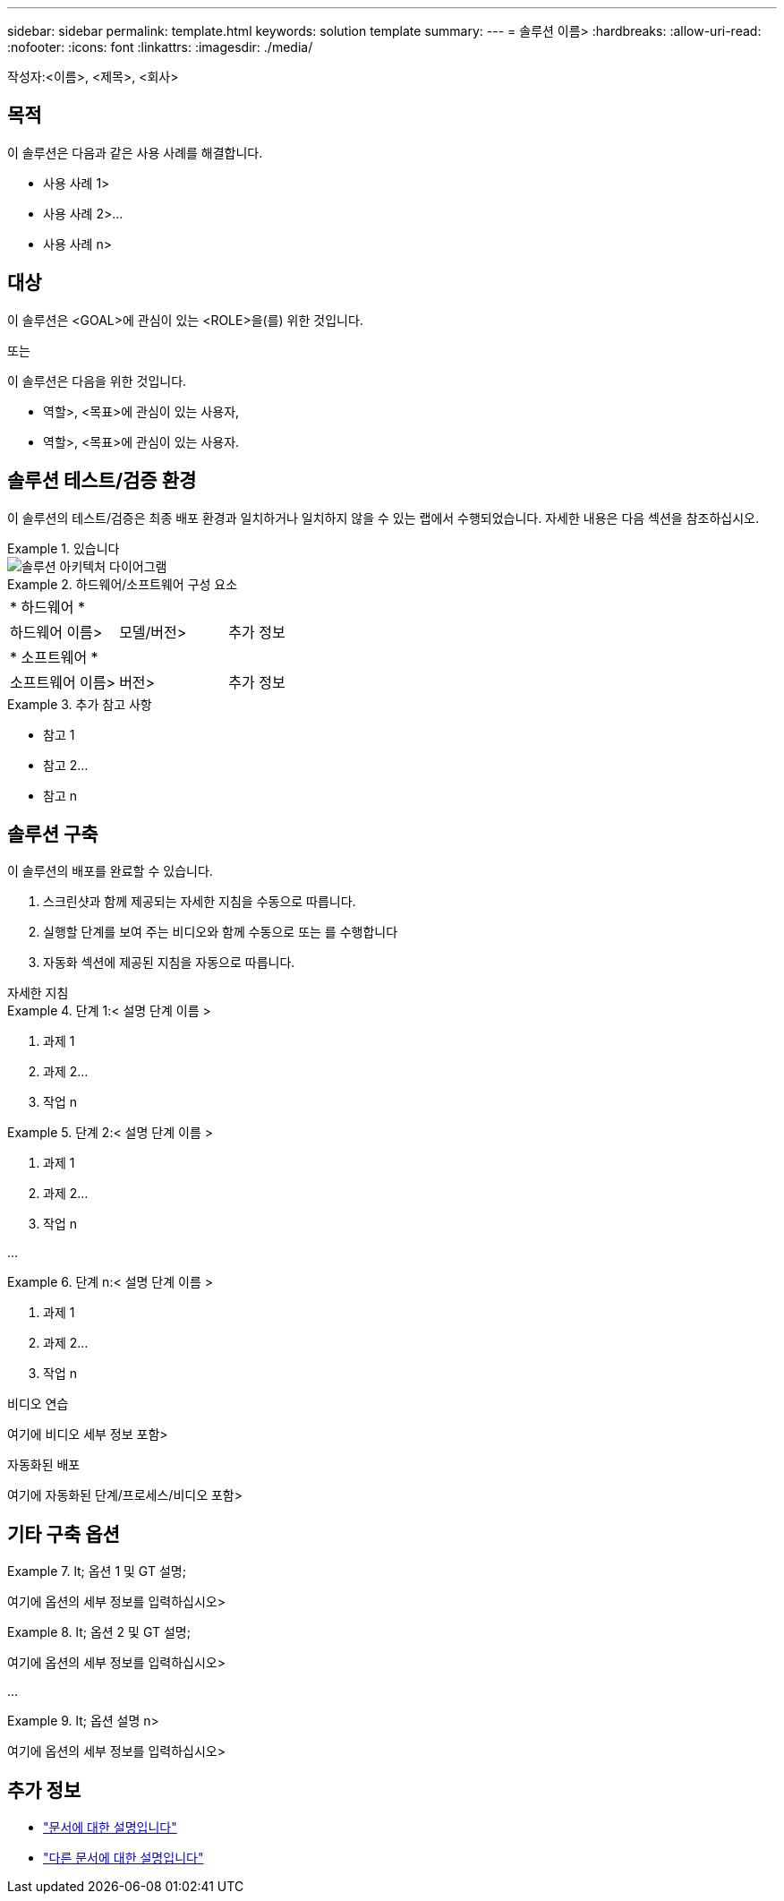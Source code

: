 ---
sidebar: sidebar 
permalink: template.html 
keywords: solution template 
summary:  
---
= 솔루션 이름>
:hardbreaks:
:allow-uri-read: 
:nofooter: 
:icons: font
:linkattrs: 
:imagesdir: ./media/


[role="lead"]
작성자:<이름>, <제목>, <회사>



== 목적

이 솔루션은 다음과 같은 사용 사례를 해결합니다.

* 사용 사례 1>
* 사용 사례 2>...
* 사용 사례 n>




== 대상

이 솔루션은 <GOAL>에 관심이 있는 <ROLE>을(를) 위한 것입니다.

또는

이 솔루션은 다음을 위한 것입니다.

* 역할>, <목표>에 관심이 있는 사용자,
* 역할>, <목표>에 관심이 있는 사용자.




== 솔루션 테스트/검증 환경

이 솔루션의 테스트/검증은 최종 배포 환경과 일치하거나 일치하지 않을 수 있는 랩에서 수행되었습니다. 자세한 내용은 다음 섹션을 참조하십시오.

.있습니다
====
image::image-name.jpg[솔루션 아키텍처 다이어그램]

====
.하드웨어/소프트웨어 구성 요소
====
|===


3+| * 하드웨어 * 


| 하드웨어 이름> | 모델/버전> | 추가 정보 


3+| * 소프트웨어 * 


| 소프트웨어 이름> | 버전> | 추가 정보 
|===
====
.추가 참고 사항
====
* 참고 1
* 참고 2...
* 참고 n


====


== 솔루션 구축

이 솔루션의 배포를 완료할 수 있습니다.

. 스크린샷과 함께 제공되는 자세한 지침을 수동으로 따릅니다.
. 실행할 단계를 보여 주는 비디오와 함께 수동으로 또는 를 수행합니다
. 자동화 섹션에 제공된 지침을 자동으로 따릅니다.


[role="tabbed-block"]
====
.자세한 지침
--
.단계 1:< 설명 단계 이름 &GT;
=====
. 과제 1
. 과제 2...
. 작업 n


=====
.단계 2:< 설명 단계 이름 &GT;
=====
. 과제 1
. 과제 2...
. 작업 n


=====
...

.단계 n:< 설명 단계 이름 &GT;
=====
. 과제 1
. 과제 2...
. 작업 n


=====
--
.비디오 연습
--
여기에 비디오 세부 정보 포함>

--
.자동화된 배포
--
여기에 자동화된 단계/프로세스/비디오 포함>

--
====


== 기타 구축 옵션

.lt; 옵션 1 및 GT 설명;
====
여기에 옵션의 세부 정보를 입력하십시오>

====
.lt; 옵션 2 및 GT 설명;
====
여기에 옵션의 세부 정보를 입력하십시오>

====
...

.lt; 옵션 설명 n>
====
여기에 옵션의 세부 정보를 입력하십시오>

====


== 추가 정보

* link:somewhere.html["문서에 대한 설명입니다"]
* link:somewhere-else.html["다른 문서에 대한 설명입니다"]

